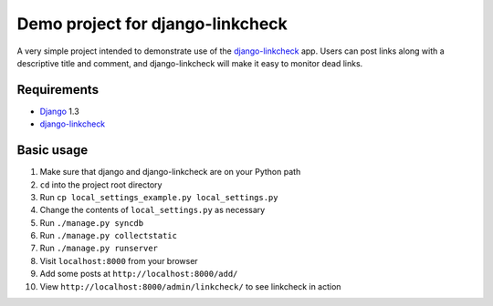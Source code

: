 Demo project for django-linkcheck
=================================

A very simple project intended to demonstrate use of the django-linkcheck_ app. Users can post links along with a descriptive title and comment, and django-linkcheck will make it easy to monitor dead links.

.. _django-linkcheck: https://github.com/andybak/django-linkcheck

Requirements
------------

* Django_ 1.3
* django-linkcheck_

.. _Django: https://www.djangoproject.com/
.. _django-linkcheck: https://github.com/andybak/django-linkcheck

Basic usage
-----------

#. Make sure that django and django-linkcheck are on your Python path

#. ``cd`` into the project root directory

#. Run ``cp local_settings_example.py local_settings.py``

#. Change the contents of ``local_settings.py`` as necessary

#. Run ``./manage.py syncdb``

#. Run ``./manage.py collectstatic``

#. Run ``./manage.py runserver``

#. Visit ``localhost:8000`` from your browser

#. Add some posts at ``http://localhost:8000/add/``

#. View ``http://localhost:8000/admin/linkcheck/`` to see linkcheck in action
